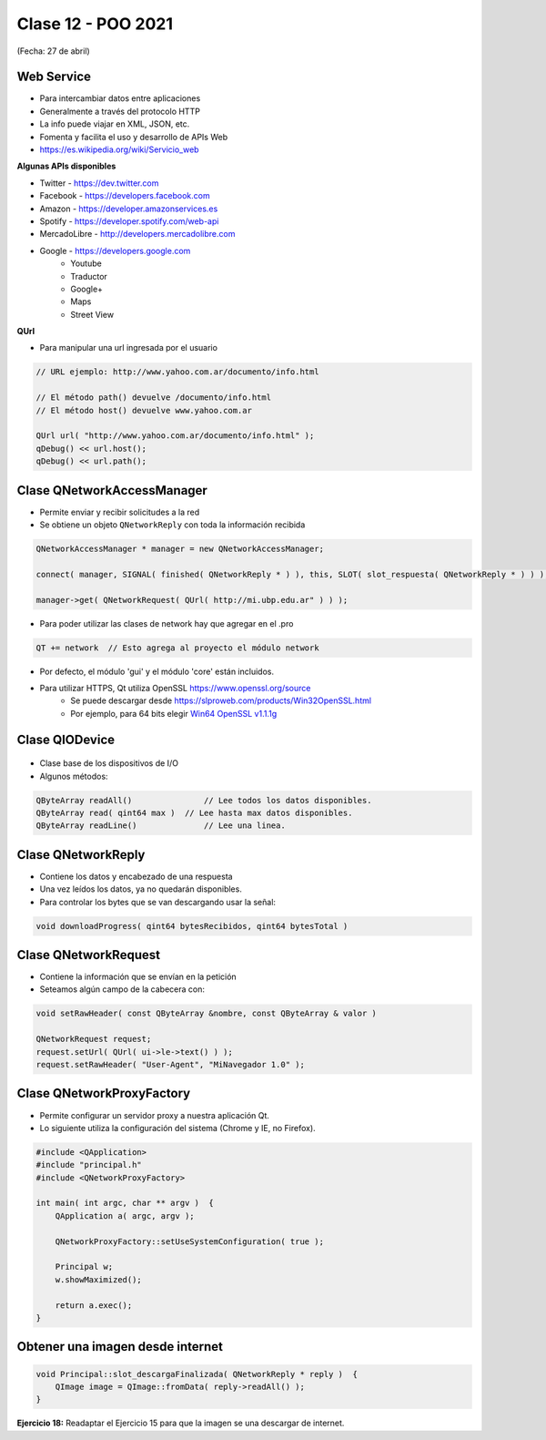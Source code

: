 .. -*- coding: utf-8 -*-

.. _rcs_subversion:

Clase 12 - POO 2021
===================
(Fecha: 27 de abril)


Web Service
^^^^^^^^^^^

- Para intercambiar datos entre aplicaciones
- Generalmente a través del protocolo HTTP
- La info puede viajar en XML, JSON, etc.
- Fomenta y facilita el uso y desarrollo de APIs Web
- https://es.wikipedia.org/wiki/Servicio_web

**Algunas APIs disponibles**

- Twitter - https://dev.twitter.com
- Facebook - https://developers.facebook.com
- Amazon - https://developer.amazonservices.es
- Spotify - https://developer.spotify.com/web-api
- MercadoLibre - http://developers.mercadolibre.com
- Google - https://developers.google.com
	- Youtube
	- Traductor
	- Google+
	- Maps
	- Street View

**QUrl**

- Para manipular una url ingresada por el usuario 

.. code-block:: c
	
	// URL ejemplo: http://www.yahoo.com.ar/documento/info.html
		
	// El método path() devuelve /documento/info.html
	// El método host() devuelve www.yahoo.com.ar
	
	QUrl url( "http://www.yahoo.com.ar/documento/info.html" );
	qDebug() << url.host();
	qDebug() << url.path();



Clase QNetworkAccessManager
^^^^^^^^^^^^^^^^^^^^^^^^^^^

- Permite enviar y recibir solicitudes a la red
- Se obtiene un objeto ``QNetworkReply`` con toda la información recibida

.. code-block:: c

	QNetworkAccessManager * manager = new QNetworkAccessManager;

	connect( manager, SIGNAL( finished( QNetworkReply * ) ), this, SLOT( slot_respuesta( QNetworkReply * ) ) );

	manager->get( QNetworkRequest( QUrl( http://mi.ubp.edu.ar" ) ) );

- Para poder utilizar las clases de network hay que agregar en el .pro

.. code-block:: c

	QT += network  // Esto agrega al proyecto el módulo network

- Por defecto, el módulo 'gui' y el módulo 'core' están incluidos.
- Para utilizar HTTPS, Qt utiliza OpenSSL https://www.openssl.org/source
	- Se puede descargar desde https://slproweb.com/products/Win32OpenSSL.html
	- Por ejemplo, para 64 bits elegir `Win64 OpenSSL v1.1.1g <https://slproweb.com/download/Win64OpenSSL-1_1_1g.exe>`_

Clase QIODevice
^^^^^^^^^^^^^^^

.. figure:: images/clase08/qiodevice.png 

- Clase base de los dispositivos de I/O
- Algunos métodos:

.. code-block:: c

	QByteArray readAll()  		   // Lee todos los datos disponibles.
	QByteArray read( qint64 max )  // Lee hasta max datos disponibles.
	QByteArray readLine()  		   // Lee una linea.


		
Clase QNetworkReply
^^^^^^^^^^^^^^^^^^^

- Contiene los datos y encabezado de una respuesta
- Una vez leídos los datos, ya no quedarán disponibles.
- Para controlar los bytes que se van descargando usar la señal:

.. code-block:: c

	void downloadProgress( qint64 bytesRecibidos, qint64 bytesTotal )


Clase QNetworkRequest
^^^^^^^^^^^^^^^^^^^^^

- Contiene la información que se envían en la petición
- Seteamos algún campo de la cabecera con:

.. code-block:: c

	void setRawHeader( const QByteArray &nombre, const QByteArray & valor )

	QNetworkRequest request;
	request.setUrl( QUrl( ui->le->text() ) );
	request.setRawHeader( "User-Agent", "MiNavegador 1.0" );

Clase QNetworkProxyFactory
^^^^^^^^^^^^^^^^^^^^^^^^^^

- Permite configurar un servidor proxy a nuestra aplicación Qt.
- Lo siguiente utiliza la configuración del sistema (Chrome y IE, no Firefox).

.. code-block:: c

	#include <QApplication>
	#include "principal.h"
	#include <QNetworkProxyFactory>

	int main( int argc, char ** argv )  {
	    QApplication a( argc, argv );

	    QNetworkProxyFactory::setUseSystemConfiguration( true );

	    Principal w;
	    w.showMaximized();

	    return a.exec();
	}



Obtener una imagen desde internet
^^^^^^^^^^^^^^^^^^^^^^^^^^^^^^^^^

.. code-block:: c

	void Principal::slot_descargaFinalizada( QNetworkReply * reply )  {
	    QImage image = QImage::fromData( reply->readAll() );
	}


**Ejercicio 18:** Readaptar el Ejercicio 15 para que la imagen se una descargar de internet.

